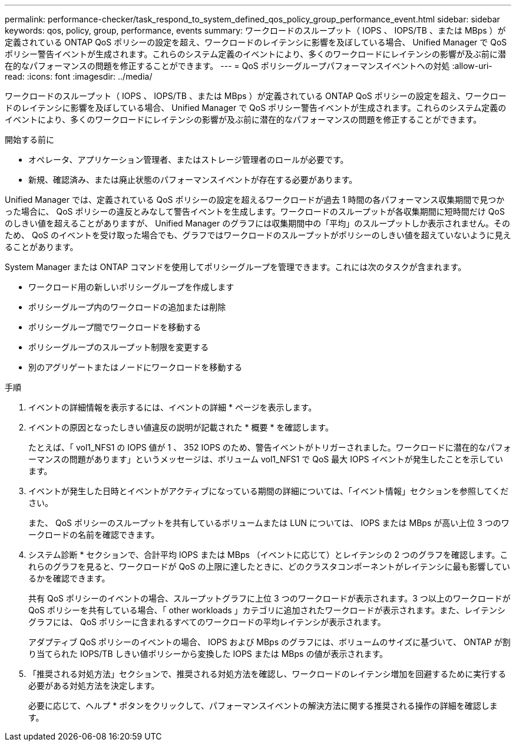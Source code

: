 ---
permalink: performance-checker/task_respond_to_system_defined_qos_policy_group_performance_event.html 
sidebar: sidebar 
keywords: qos, policy, group, performance, events 
summary: ワークロードのスループット（ IOPS 、 IOPS/TB 、または MBps ）が定義されている ONTAP QoS ポリシーの設定を超え、ワークロードのレイテンシに影響を及ぼしている場合、 Unified Manager で QoS ポリシー警告イベントが生成されます。これらのシステム定義のイベントにより、多くのワークロードにレイテンシの影響が及ぶ前に潜在的なパフォーマンスの問題を修正することができます。 
---
= QoS ポリシーグループパフォーマンスイベントへの対処
:allow-uri-read: 
:icons: font
:imagesdir: ../media/


[role="lead"]
ワークロードのスループット（ IOPS 、 IOPS/TB 、または MBps ）が定義されている ONTAP QoS ポリシーの設定を超え、ワークロードのレイテンシに影響を及ぼしている場合、 Unified Manager で QoS ポリシー警告イベントが生成されます。これらのシステム定義のイベントにより、多くのワークロードにレイテンシの影響が及ぶ前に潜在的なパフォーマンスの問題を修正することができます。

.開始する前に
* オペレータ、アプリケーション管理者、またはストレージ管理者のロールが必要です。
* 新規、確認済み、または廃止状態のパフォーマンスイベントが存在する必要があります。


Unified Manager では、定義されている QoS ポリシーの設定を超えるワークロードが過去 1 時間の各パフォーマンス収集期間で見つかった場合に、 QoS ポリシーの違反とみなして警告イベントを生成します。ワークロードのスループットが各収集期間に短時間だけ QoS のしきい値を超えることがありますが、 Unified Manager のグラフには収集期間中の「平均」のスループットしか表示されません。そのため、 QoS のイベントを受け取った場合でも、グラフではワークロードのスループットがポリシーのしきい値を超えていないように見えることがあります。

System Manager または ONTAP コマンドを使用してポリシーグループを管理できます。これには次のタスクが含まれます。

* ワークロード用の新しいポリシーグループを作成します
* ポリシーグループ内のワークロードの追加または削除
* ポリシーグループ間でワークロードを移動する
* ポリシーグループのスループット制限を変更する
* 別のアグリゲートまたはノードにワークロードを移動する


.手順
. イベントの詳細情報を表示するには、イベントの詳細 * ページを表示します。
. イベントの原因となったしきい値違反の説明が記載された * 概要 * を確認します。
+
たとえば、「 vol1_NFS1 の IOPS 値が 1 、 352 IOPS のため、警告イベントがトリガーされました。ワークロードに潜在的なパフォーマンスの問題があります」というメッセージは、ボリューム vol1_NFS1 で QoS 最大 IOPS イベントが発生したことを示しています。

. イベントが発生した日時とイベントがアクティブになっている期間の詳細については、「イベント情報」セクションを参照してください。
+
また、 QoS ポリシーのスループットを共有しているボリュームまたは LUN については、 IOPS または MBps が高い上位 3 つのワークロードの名前を確認できます。

. システム診断 * セクションで、合計平均 IOPS または MBps （イベントに応じて）とレイテンシの 2 つのグラフを確認します。これらのグラフを見ると、ワークロードが QoS の上限に達したときに、どのクラスタコンポーネントがレイテンシに最も影響しているかを確認できます。
+
共有 QoS ポリシーのイベントの場合、スループットグラフに上位 3 つのワークロードが表示されます。3 つ以上のワークロードが QoS ポリシーを共有している場合、「 other workloads 」カテゴリに追加されたワークロードが表示されます。また、レイテンシグラフには、 QoS ポリシーに含まれるすべてのワークロードの平均レイテンシが表示されます。

+
アダプティブ QoS ポリシーのイベントの場合、 IOPS および MBps のグラフには、ボリュームのサイズに基づいて、 ONTAP が割り当てられた IOPS/TB しきい値ポリシーから変換した IOPS または MBps の値が表示されます。

. 「推奨される対処方法」セクションで、推奨される対処方法を確認し、ワークロードのレイテンシ増加を回避するために実行する必要がある対処方法を決定します。
+
必要に応じて、ヘルプ * ボタンをクリックして、パフォーマンスイベントの解決方法に関する推奨される操作の詳細を確認します。


